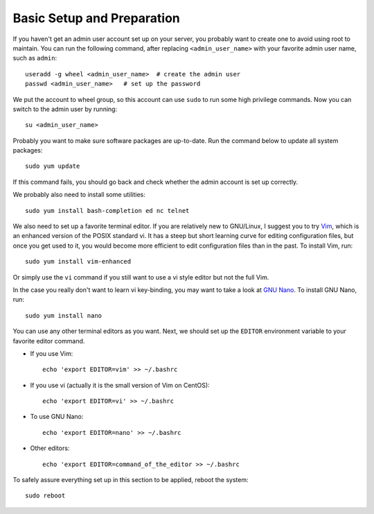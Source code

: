 Basic Setup and Preparation
===========================

If you haven't get an admin user account set up on your server, you probably want to create one to
avoid using root to maintain. You can run the following command, after replacing
``<admin_user_name>`` with your favorite admin user name, such as ``admin``:
::

   useradd -g wheel <admin_user_name>  # create the admin user
   passwd <admin_user_name>   # set up the password

We put the account to wheel group, so this account can use ``sudo`` to run some high privilege
commands. Now you can switch to the admin user by running:
::

   su <admin_user_name>

Probably you want to make sure software packages are up-to-date. Run the command below to update all
system packages:
::

   sudo yum update

If this command fails, you should go back and check whether the admin account is set up correctly.

We probably also need to install some utilities:
::

   sudo yum install bash-completion ed nc telnet

We also need to set up a favorite terminal editor. If you are relatively new to GNU/Linux, I suggest you to try `Vim`_,
which is an enhanced version of the POSIX standard vi. It has a steep but short learning curve for editing configuration
files, but once you get used to it, you would become more efficient to edit configuration files than in the past. To
install Vim, run:
::

   sudo yum install vim-enhanced

Or simply use the ``vi`` command if you still want to use a vi style editor but not the full Vim.

In the case you really don't want to learn vi key-binding, you may want to take a look at `GNU Nano`_. To install GNU
Nano, run:
::

   sudo yum install nano

You can use any other terminal editors as you want. Next, we should set up the ``EDITOR`` environment variable to your
favorite editor command.

- If you use Vim:
  ::

     echo 'export EDITOR=vim' >> ~/.bashrc

- If you use vi (actually it is the small version of Vim on CentOS):
  ::

     echo 'export EDITOR=vi' >> ~/.bashrc

- To use GNU Nano:
  ::

     echo 'export EDITOR=nano' >> ~/.bashrc

- Other editors:
  ::

     echo 'export EDITOR=command_of_the_editor >> ~/.bashrc

To safely assure everything set up in this section to be applied, reboot the system:
::

   sudo reboot

.. _Vim: http://www.vim.org/
.. _GNU Nano: http://www.nano-editor.org/
